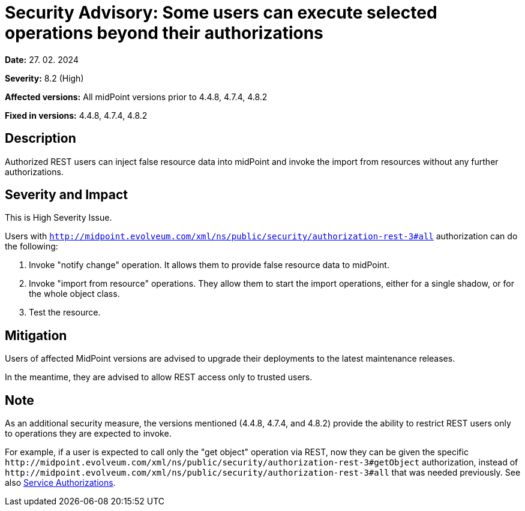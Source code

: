 = Security Advisory: Some users can execute selected operations beyond their authorizations
:page-display-order: 23
:page-upkeep-status: green

*Date:* 27. 02. 2024

*Severity:* 8.2 (High)

*Affected versions:* All midPoint versions prior to 4.4.8, 4.7.4, 4.8.2

*Fixed in versions:* 4.4.8, 4.7.4, 4.8.2

== Description

Authorized REST users can inject false resource data into midPoint and invoke the import from resources without any further authorizations.

== Severity and Impact

This is High Severity Issue.

Users with `http://midpoint.evolveum.com/xml/ns/public/security/authorization-rest-3#all` authorization can do the following:

. Invoke "notify change" operation.
It allows them to provide false resource data to midPoint.

. Invoke "import from resource" operations.
They allow them to start the import operations, either for a single shadow, or for the whole object class.

. Test the resource.

== Mitigation

Users of affected MidPoint versions are advised to upgrade their deployments to the latest maintenance releases.

In the meantime, they are advised to allow REST access only to trusted users.

== Note

As an additional security measure, the versions mentioned (4.4.8, 4.7.4, and 4.8.2) provide the ability to restrict REST users only to operations they are expected to invoke.

For example, if a user is expected to call only the "get object" operation via REST, now they can be given the specific `+http://midpoint.evolveum.com/xml/ns/public/security/authorization-rest-3#getObject+` authorization, instead of `+http://midpoint.evolveum.com/xml/ns/public/security/authorization-rest-3#all+` that was needed previously.
See also xref:/midpoint/reference/support-4.8/security/authorization/service/[Service Authorizations].
